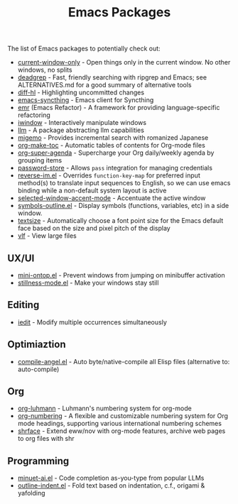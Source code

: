 #+title: Emacs Packages

The list of Emacs packages to potentially check out:

- [[https://github.com/FrostyX/current-window-only][current-window-only]] - Open things only in the current window. No other windows, no splits
- [[https://github.com/Wilfred/deadgrep][deadgrep]] - Fast, friendly searching with ripgrep and Emacs; see ALTERNATIVES.md for a good summary of alternative tools
- [[https://github.com/dgutov/diff-hl][diff-hl]] - Highlighting uncommitted changes
- [[https://github.com/KeyWeeUsr/emacs-syncthing][emacs-syncthing]] - Emacs client for Syncthing
- [[https://github.com/Wilfred/emacs-refactor][emr]] (Emacs Refactor) - A framework for providing language-specific refactoring
- [[https://codeberg.org/akib/emacs-iwindow][iwindow]] - Interactively manipulate windows
- [[https://github.com/ahyatt/llm][llm]] - A package abstracting llm capabilities
- [[https://github.com/emacs-jp/migemo][migemo]] - Provides incremental search with romanized Japanese
- [[https://github.com/alphapapa/org-make-toc][org-make-toc]] - Automatic tables of contents for Org-mode files
- [[https://github.com/alphapapa/org-super-agenda][org-super-agenda]] - Supercharge your Org daily/weekly agenda by grouping items
- [[https://github.com/emacsmirror/password-store][password-store]] - Allows ~pass~ integration for managing credentials
- [[https://github.com/a13/reverse-im.el][reverse-im.el]] - Overrides ~function-key-map~ for preferred input method(s) to translate input sequences to English, so we can use emacs binding while a non-default system layout is active
- [[https://github.com/captainflasmr/selected-window-accent-mode][selected-window-accent-mode]] - Accentuate the active window
- [[https://github.com/liushihao456/symbols-outline.el][symbols-outline.el]] - Display symbols (functions, variables, etc) in a side window.
- [[https://github.com/WJCFerguson/textsize/][textsize]] - Automatically choose a font point size for the Emacs default face based on the size and pixel pitch of the display
- [[https://github.com/m00natic/vlfi][vlf]] - View large files

** UX/UI

- [[https://github.com/hkjels/mini-ontop.el][mini-ontop.el]] - Prevent windows from jumping on minibuffer activation
- [[https://github.com/neeasade/stillness-mode.el][stillness-mode.el]] - Make your windows stay still

** Editing

- [[https://github.com/victorhge/iedit][iedit]] - Modify multiple occurrences simultaneously

** Optimiaztion

- [[https://github.com/jamescherti/compile-angel.el][compile-angel.el]] - Auto byte/native-compile all Elisp files (alternative to: auto-compile)

** Org

- [[https://github.com/yibie/org-luhmann][org-luhmann]] - Luhmann's numbering system for org-mode
- [[https://github.com/yibie/org-numbering][org-numbering]] - A flexible and customizable numbering system for Org mode headings, supporting various international numbering schemes
- [[https://github.com/chenyanming/shrface][shrface]] - Extend eww/nov with org-mode features, archive web pages to org files with shr

** Programming

- [[https://github.com/milanglacier/minuet-ai.el][minuet-ai.el]] - Code completion as-you-type from popular LLMs
- [[https://github.com/jamescherti/outline-indent.el][outline-indent.el]] - Fold text based on indentation, c.f., origami & yafolding
